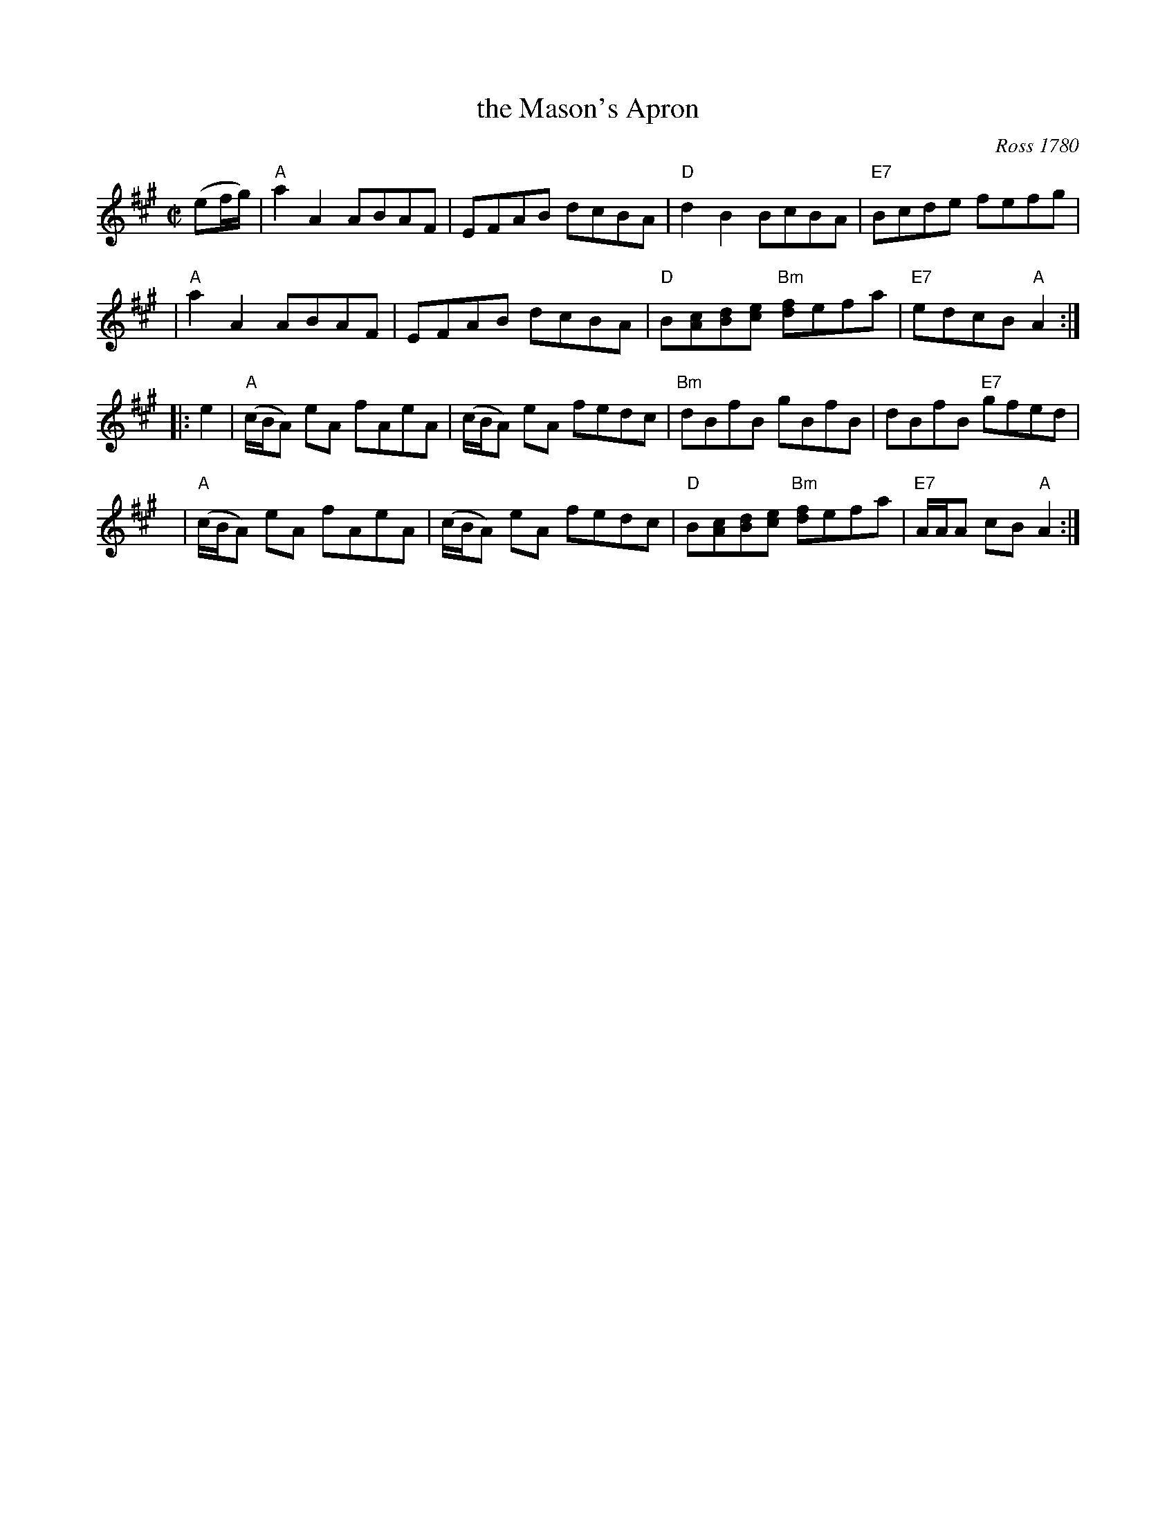 X: 1
T: the Mason's Apron
O: Ross 1780
N: In most old collections.
B: BSFC Session Tune Book 2016 p.19
B: Robert Ross "A Choice Collection of Scots Reels or Country Dances", 1780 as "The Mason Laddie"
B: Gow "Complete Repository", Part 2, 1802; pgs. 24-25
R: reel
M: C|
L: 1/8
Z: 2019 John Chambers <jc:trillian.mit.edu>
K: A
(ef/g/) \
| "A"a2A2 ABAF | EFAB dcBA \
| "D"d2B2 BcBA | "E7"Bcde fefg |
| "A"a2A2 ABAF | EFAB dcBA \
| "D"B[cA][dB][ec] "Bm"[fd]efa | "E7"edcB "A"A2 :|
|: e2 \
| "A"(c/B/A) eA fAeA | (c/B/A) eA fedc \
| "Bm"dBfB gBfB | dBfB "E7"gfed |
y6 \
| "A"(c/B/A) eA fAeA | (c/B/A) eA fedc \
| "D"B[cA][dB][ec] "Bm"[fd]efa | "E7"A/A/A cB "A"A2 :|

